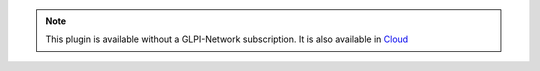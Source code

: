.. Note::
   This plugin is available without a GLPI-Network subscription. It is also available in `Cloud <https://glpi-network.cloud/>`_
